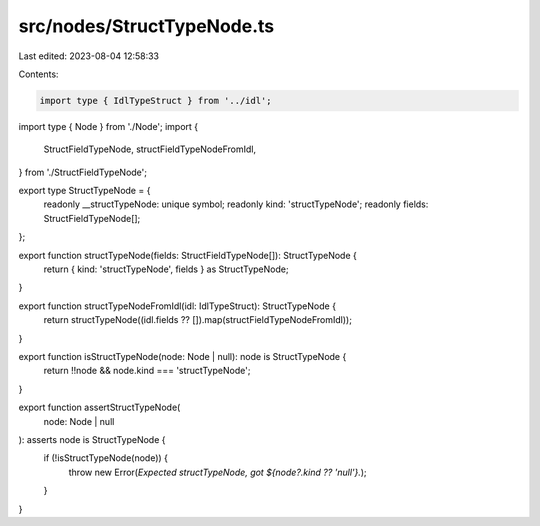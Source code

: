src/nodes/StructTypeNode.ts
===========================

Last edited: 2023-08-04 12:58:33

Contents:

.. code-block:: ts

    import type { IdlTypeStruct } from '../idl';
import type { Node } from './Node';
import {
  StructFieldTypeNode,
  structFieldTypeNodeFromIdl,
} from './StructFieldTypeNode';

export type StructTypeNode = {
  readonly __structTypeNode: unique symbol;
  readonly kind: 'structTypeNode';
  readonly fields: StructFieldTypeNode[];
};

export function structTypeNode(fields: StructFieldTypeNode[]): StructTypeNode {
  return { kind: 'structTypeNode', fields } as StructTypeNode;
}

export function structTypeNodeFromIdl(idl: IdlTypeStruct): StructTypeNode {
  return structTypeNode((idl.fields ?? []).map(structFieldTypeNodeFromIdl));
}

export function isStructTypeNode(node: Node | null): node is StructTypeNode {
  return !!node && node.kind === 'structTypeNode';
}

export function assertStructTypeNode(
  node: Node | null
): asserts node is StructTypeNode {
  if (!isStructTypeNode(node)) {
    throw new Error(`Expected structTypeNode, got ${node?.kind ?? 'null'}.`);
  }
}


